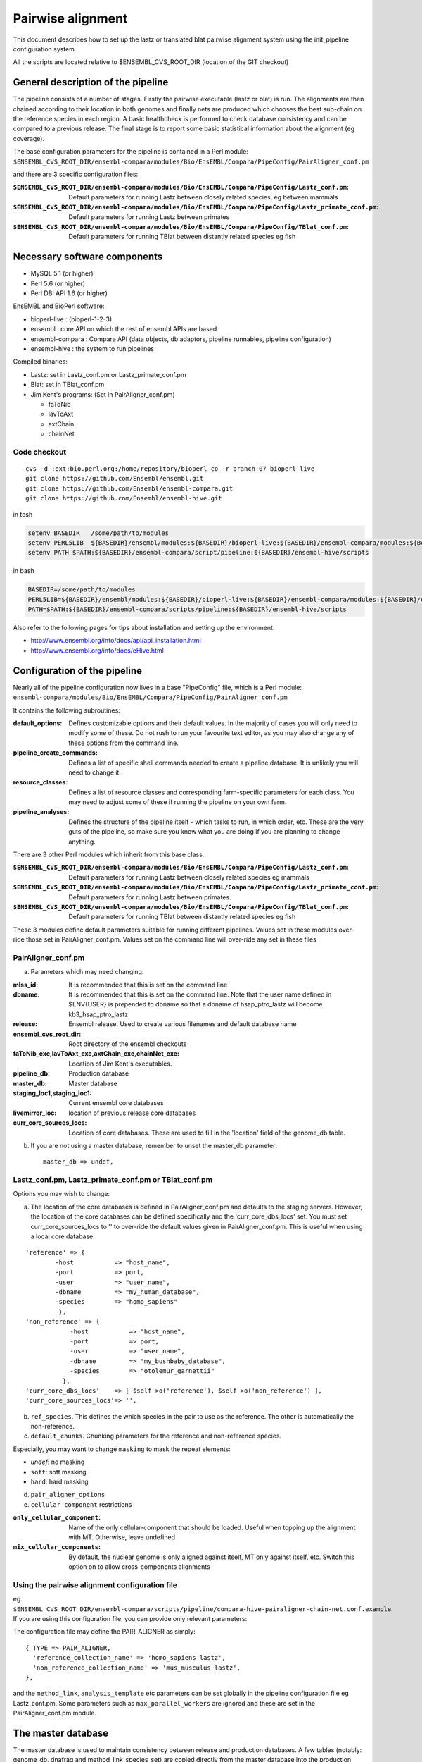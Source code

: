 Pairwise alignment
==================

This document describes how to set up the lastz or translated blat pairwise alignment system using the init_pipeline configuration system.

All the scripts are located relative to $ENSEMBL_CVS_ROOT_DIR (location of the GIT checkout)


General description of the pipeline
-----------------------------------

The pipeline consists of a number of stages. Firstly the pairwise executable (lastz or blat) is run. The alignments are then chained according to their location in both genomes and finally nets are produced which chooses the best sub-chain on the reference species in each region. A basic healthcheck is performed to check database consistency and can be compared to a previous release. The final stage is to report some basic statistical information about the alignment (eg coverage).

The base configuration parameters for the pipeline is contained in a Perl module:
``$ENSEMBL_CVS_ROOT_DIR/ensembl-compara/modules/Bio/EnsEMBL/Compara/PipeConfig/PairAligner_conf.pm``

and there are 3 specific configuration files:

:``$ENSEMBL_CVS_ROOT_DIR/ensembl-compara/modules/Bio/EnsEMBL/Compara/PipeConfig/Lastz_conf.pm``:
      Default parameters for running Lastz between closely related species, eg between mammals

:``$ENSEMBL_CVS_ROOT_DIR/ensembl-compara/modules/Bio/EnsEMBL/Compara/PipeConfig/Lastz_primate_conf.pm``:
      Default parameters for running Lastz between primates

:``$ENSEMBL_CVS_ROOT_DIR/ensembl-compara/modules/Bio/EnsEMBL/Compara/PipeConfig/TBlat_conf.pm``:
      Default parameters for running TBlat between distantly related species eg fish

Necessary software components
-----------------------------

* MySQL 5.1            (or higher)
* Perl 5.6            (or higher)
* Perl DBI API 1.6      (or higher)

EnsEMBL and BioPerl software:

* bioperl-live            : (bioperl-1-2-3)
* ensembl            : core API on which the rest of ensembl APIs are based
* ensembl-compara      : Compara API (data objects, db adaptors, pipeline runnables, pipeline configuration)
* ensembl-hive            : the system to run pipelines

Compiled binaries:

- Lastz: set in Lastz_conf.pm or Lastz_primate_conf.pm
- Blat: set in TBlat_conf.pm
- Jim Kent's programs: (Set in PairAligner_conf.pm)

  - faToNib
  - lavToAxt
  - axtChain
  - chainNet


Code checkout
~~~~~~~~~~~~~

::

      cvs -d :ext:bio.perl.org:/home/repository/bioperl co -r branch-07 bioperl-live
      git clone https://github.com/Ensembl/ensembl.git
      git clone https://github.com/Ensembl/ensembl-compara.git
      git clone https://github.com/Ensembl/ensembl-hive.git

in tcsh

.. code-block:: tcsh

    setenv BASEDIR   /some/path/to/modules
    setenv PERL5LIB  ${BASEDIR}/ensembl/modules:${BASEDIR}/bioperl-live:${BASEDIR}/ensembl-compara/modules:${BASEDIR}/ensembl-hive/modules
    setenv PATH $PATH:${BASEDIR}/ensembl-compara/script/pipeline:${BASEDIR}/ensembl-hive/scripts

in bash

.. code-block:: bash

    BASEDIR=/some/path/to/modules
    PERL5LIB=${BASEDIR}/ensembl/modules:${BASEDIR}/bioperl-live:${BASEDIR}/ensembl-compara/modules:${BASEDIR}/ensembl-hive/modules
    PATH=$PATH:${BASEDIR}/ensembl-compara/scripts/pipeline:${BASEDIR}/ensembl-hive/scripts

Also refer to the following pages for tips about installation and setting up the environment:

- http://www.ensembl.org/info/docs/api/api_installation.html
- http://www.ensembl.org/info/docs/eHive.html


Configuration of the pipeline
-----------------------------

Nearly all of the pipeline configuration now lives in a base "PipeConfig" file, which is a Perl module:
``ensembl-compara/modules/Bio/EnsEMBL/Compara/PipeConfig/PairAligner_conf.pm``

It contains the following subroutines:

:default_options:                
                    Defines customizable options and their default values.
                    In the majority of cases you will only need to modify some of these.
                    Do not rush to run your favourite text editor, as you may also change
                    any of these options from the command line.

:pipeline_create_commands:

                    Defines a list of specific shell commands needed to create a pipeline database.
                    It is unlikely you will need to change it.

:resource_classes:
                    Defines a list of resource classes and corresponding farm-specific parameters for each class.
                    You may need to adjust some of these if running the pipeline on your own farm.

:pipeline_analyses:

                    Defines the structure of the pipeline itself - which tasks to run, in which order, etc.
                    These are the very guts of the pipeline, so make sure you know what you are doing
                    if you are planning to change anything.

There are 3 other Perl modules which inherit from this base class.

:``$ENSEMBL_CVS_ROOT_DIR/ensembl-compara/modules/Bio/EnsEMBL/Compara/PipeConfig/Lastz_conf.pm``:
        Default parameters for running Lastz between closely related species eg mammals

:``$ENSEMBL_CVS_ROOT_DIR/ensembl-compara/modules/Bio/EnsEMBL/Compara/PipeConfig/Lastz_primate_conf.pm``:
        Default parameters for running Lastz between primates.

:``$ENSEMBL_CVS_ROOT_DIR/ensembl-compara/modules/Bio/EnsEMBL/Compara/PipeConfig/TBlat_conf.pm``:
        Default parameters for running TBlat between distantly related species eg fish

These 3 modules define default parameters suitable for running different pipelines. Values set in these
modules over-ride those set in PairAligner_conf.pm. Values set on the command line will over-ride
any set in these files


PairAligner_conf.pm
~~~~~~~~~~~~~~~~~~~

a) Parameters which may need changing:

:mlss_id:                 It is recommended that this is set on the command line
:dbname:                  It is recommended that this is set on the command line. Note that the user name defined in
                          $ENV{USER} is prepended to dbname so that a dbname of hsap_ptro_lastz will become kb3_hsap_ptro_lastz
:release:                 Ensembl release. Used to create various filenames and default database name
:ensembl_cvs_root_dir:    Root directory of the ensembl checkouts
:faToNib_exe,lavToAxt_exe,axtChain_exe,chainNet_exe:  Location of Jim Kent's executables.
:pipeline_db:                 Production database                  
:master_db:                   Master database
:staging_loc1,staging_loc1:   Current ensembl core databases
:livemirror_loc:              location of previous release core databases
:curr_core_sources_locs:      Location of core databases. These are used to fill in the 'location' field of the genome_db table.

b) If you are not using a master database, remember to unset the master_db parameter:

   ::

      master_db => undef,

Lastz_conf.pm, Lastz_primate_conf.pm or TBlat_conf.pm
~~~~~~~~~~~~~~~~~~~~~~~~~~~~~~~~~~~~~~~~~~~~~~~~~~~~~

Options you may wish to change:

a) The location of the core databases is defined in PairAligner_conf.pm and defaults to the staging servers. However, the location of the core databases can be defined specifically and the 'curr_core_dbs_locs' set. You must set curr_core_sources_locs to '' to over-ride the default values given in PairAligner_conf.pm. This is useful when using a local core database.

::

    'reference' => {
            -host           => "host_name",
            -port           => port,
            -user           => "user_name",
            -dbname         => "my_human_database",
            -species        => "homo_sapiens"
             },
    'non_reference' => {
                -host           => "host_name",
                -port           => port,
                -user           => "user_name",
                -dbname         => "my_bushbaby_database",
                -species        => "otolemur_garnettii"
              },
    'curr_core_dbs_locs'    => [ $self->o('reference'), $self->o('non_reference') ],
    'curr_core_sources_locs'=> '',

b) ``ref_species``. This defines the which species in the pair to use as the reference. The other is automatically the non-reference.

c) ``default_chunks``. Chunking parameters for the reference and non-reference species.

Especially, you may want to change ``masking`` to mask the repeat elements:

* *undef*: no masking
* ``soft``: soft masking
* ``hard``: hard masking

d) ``pair_aligner_options``

e) ``cellular-component`` restrictions

:``only_cellular_component``: Name of the only cellular-component that should be loaded. Useful when topping up the alignment with MT. Otherwise, leave undefined
:``mix_cellular_components``: By default, the nuclear genome is only aligned against itself, MT only against itself, etc. Switch this option on to allow cross-components alignments

Using the pairwise alignment configuration file
~~~~~~~~~~~~~~~~~~~~~~~~~~~~~~~~~~~~~~~~~~~~~~~

eg ``$ENSEMBL_CVS_ROOT_DIR/ensembl-compara/scripts/pipeline/compara-hive-pairaligner-chain-net.conf.example``.
If you are using this configuration file, you can provide only relevant parameters:

The configuration file may define the PAIR_ALIGNER as simply:

::

    { TYPE => PAIR_ALIGNER,
      'reference_collection_name' => 'homo_sapiens lastz',
      'non_reference_collection_name' => 'mus_musculus lastz',
    },

and the ``method_link``, ``analysis_template`` etc parameters can be set globally in the pipeline configuration file eg Lastz_conf.pm. Some parameters such as ``max_parallel_workers`` are ignored and these are set in the PairAligner_conf.pm module.


The master database
-------------------

The master database is used to maintain consistency between release and production databases. A few tables (notably: genome_db, dnafrag and method_link_species_set) are copied directly from the master database into the production database. See :code:`master_database` for details on how to setup and maintain a master database.

To run the pipeline with a master database (recommended) it is necessary to create the master if it does not already exist (see :code:`master_database` for details on how to create an initial master database) and to update it with the new species and method_link_species_set.

1. Update genome_db and dnafrag tables with any new species assembly using the update_genome.pl script

The registry configuration file, reg.conf, should contain the compara_master and the location of the core database

::

    perl $ENSEMBL_CVS_ROOT_DIR/ensembl-compara/scripts/pipeline/update_genome.pl --reg_conf reg.conf --compara compara_master --species "homo_sapiens"

2. Update method_link_species_set table with new method_link_species_set entry

::

   perl $ENSEMBL_CVS_ROOT_DIR/ensembl-compara/scripts/pipeline/create_mlss.pl --method_link_type LASTZ_NET --genome_db_id 90,124 --source "ensembl" --compara mysql://user:pass@host:port/compara_master_db --url "mysql://user@host:3306/kb3_hsap_ogar_lastz_65"


Run init_pipeline.pl
--------------------

It is possible to set the parameters defined in default_options directly on the command line. You over-ride simple "scalar" parameters by adding "-" to the front e.g. ``-mlss_id`` or ``-dbname`` as in the examples below. If you need to modify second-level values of a "hash option" (such as the '-user' or '-host' of the 'pipeline_db' option), the syntax follows the extended syntax of Getopt::Long, eg ``-pipeline_db -host=myhost -pipeline_db -user=readonly``.

It is possible to run the pipeline in several ways.

1) Using a master database and method_link_species_set_id (mlss_id)

This is the recommended way and will work for a single pairwise alignment
eg. master database, 2 primates

::

    init_pipeline.pl Bio::EnsEMBL::Compara::PipeConfig::Lastz_primate_conf -dbname hsap_pabe_lastz_66 -password *** -mlss_id 557 -ref_species homo_sapiens

2) Using a master database and a pairwise alignment configuration file

This should work with several pairwise analyses in the same database
eg

::

    init_pipeline.pl Bio::EnsEMBL::Compara::PipeConfig::Lastz_conf -dbname hsap_mmus_rnov_lastz_66 -password *** -conf_file my_conf_file

3) Using a master database and a collection

A collection is a name associated with a set of species. A collection can be populated using the ``$ENSEMBL_CVS_ROOT_DIR/ensembl-compara/scripts/pipeline/update_genome.pl`` script. 
A collection can be used to run several small pairwise pipelines in a single database. If a reference species is defined using the ref_species flag, this reference will be run against all the species in the collection. The collection must additionally contain the reference species.
eg if the ref_species is human and the collection contains human, dog, horse and mouse the following pairs will be created:

- human vs dog
- human vs horse
- human vs mouse

If no ref_species is defined, a triganual matix of all vs all will be created:

- human vs dog
- human vs horse
- human vs mouse
- dog vs horse
- dog vs mouse
- horse vs mouse

Note that it should not matter which species is the reference and which the non-reference since the order cannot be defined.

4) Using no master and a pairwise alignment configuration file

This should work with several pairwise analyses in the same database

5) Using no master and no configuration file

This uses the defaults and species details must be set in the pipeline configuration file and not in a registry configuration file. Will only work for a single pairwise alignment.

Examples
--------

A number of example pipelines have been set up over a small region for human vs mouse and human vs rat.
The master database is set to be a compara release for these tests and the human/mouse method_link_species_set is 601 for LASTZ_NET alignments. Since the examples use lastz, the final LASTZ_NET mlss_id will not be 601. In normal situations, the mlss_id set in the master will correspond to the mlss_id in the pipeline database. 

1) Master database and a method_link_species_set. Define core databases using 'curr_core_sources_locs'.

::

    init_pipeline.pl Bio::EnsEMBL::Compara::PipeConfig::Example::LastzMaster_conf -dbname hsap_mmus_pairaligner_test -password *** -dump_dir /location/of/dir/to/dump/nib_files/ -host compara3 -mlss_id 601 --ref_species homo_sapiens

2) Master database and a method_link_species_set. Define core databases using registry file

::

    init_pipeline.pl Bio::EnsEMBL::Compara::PipeConfig::Example::LastzMasterReg_conf -dbname hsap_mmus_pairaligner_test -password *** -dump_dir /location/of/dir/to/dump/nib_files/ -host compara3 -mlss_id 601 -reg_conf $ENSEMBL_CVS_ROOT_DIR/ensembl-compara/modules/Bio/EnsEMBL/Compara/PipeConfig/Example/reg.conf --ref_species homo_sapiens
 
3) Master database and a method_link_species_set. Define core databases directly in pipeline config file

::

    init_pipeline.pl Bio::EnsEMBL::Compara::PipeConfig::Example::LastzMasterCore_conf -dbname hsap_mmus_pairaligner_test -password *** -dump_dir /location/of/dir/to/dump/nib_files/ -host compara3 --mlss_id 601 --ref_species homo_sapiens

4) Master database and a pairwise alignment configuration file. Run human vs mouse and human vs rat alignments.

::

    init_pipeline.pl Bio::EnsEMBL::Compara::PipeConfig::Example::LastzMasterConf_conf -dbname hsap_rodent_pairaligner_test  -password *** -conf_file $ENSEMBL_CVS_ROOT_DIR/ensembl-compara/modules/Bio/EnsEMBL/Compara/PipeConfig/Example/lastz.conf -host compara3

5) No master and pairwise alignment configuration file. Run human vs mouse and human vs rat alignments

::

    init_pipeline.pl Bio::EnsEMBL::Compara::PipeConfig::Example::LastzNoMasterConf_conf -dbname hsap_rodent_pairaligner_test  -password *** -conf_file $ENSEMBL_CVS_ROOT_DIR/ensembl-compara/modules/Bio/EnsEMBL/Compara/PipeConfig/Example/lastz.conf -dump_dir /location/of/dir/to/dump/nib_files/ -host compara3 

6) No master. Define core databases directly in the pipeline config file

::

    init_pipeline.pl Bio::EnsEMBL::Compara::PipeConfig::Example::LastzNoMaster_conf -dbname hsap_mmus_pairaligner_test -password *** -dump_dir /location/of/dir/to/dump/nib_files/ -host compara3


Run the beekeeper
-----------------

Details on how to run the beekeeper are given in :doc:`beekeeper`.


Healthchecks and Statistics
---------------------------

A few simple healthchecks are performed and the results are written to the log_message table. Simple coverage statistics are also performed and again, the results are written to the log_message table.
